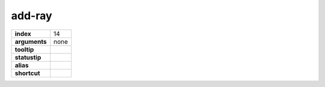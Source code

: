 add-ray
-------

.. index:: add-ray

============== ===================
**index**      14
**arguments**  none
**tooltip**
**statustip**
**alias**
**shortcut**
============== ===================

